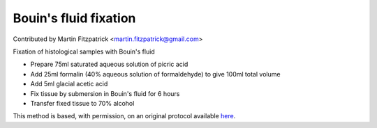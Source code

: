 Bouin's fluid fixation
========================================================================================================

.. sectionauthor:: mfitzp <martin.fitzpatrick@gmail.com>

Contributed by Martin Fitzpatrick <martin.fitzpatrick@gmail.com>

Fixation of histological samples with Bouin's fluid








- Prepare 75ml saturated aqueous solution of picric acid


- Add 25ml formalin (40% aqueous solution of formaldehyde) to give 100ml total volume


- Add 5ml glacial acetic acid


- Fix tissue by submersion in Bouin's fluid for 6 hours


- Transfer fixed tissue to 70% alcohol







This method is based, with permission, on an original protocol available `here <http://www.bristol.ac.uk/vetpath/cpl/histfix.htm>`_.

